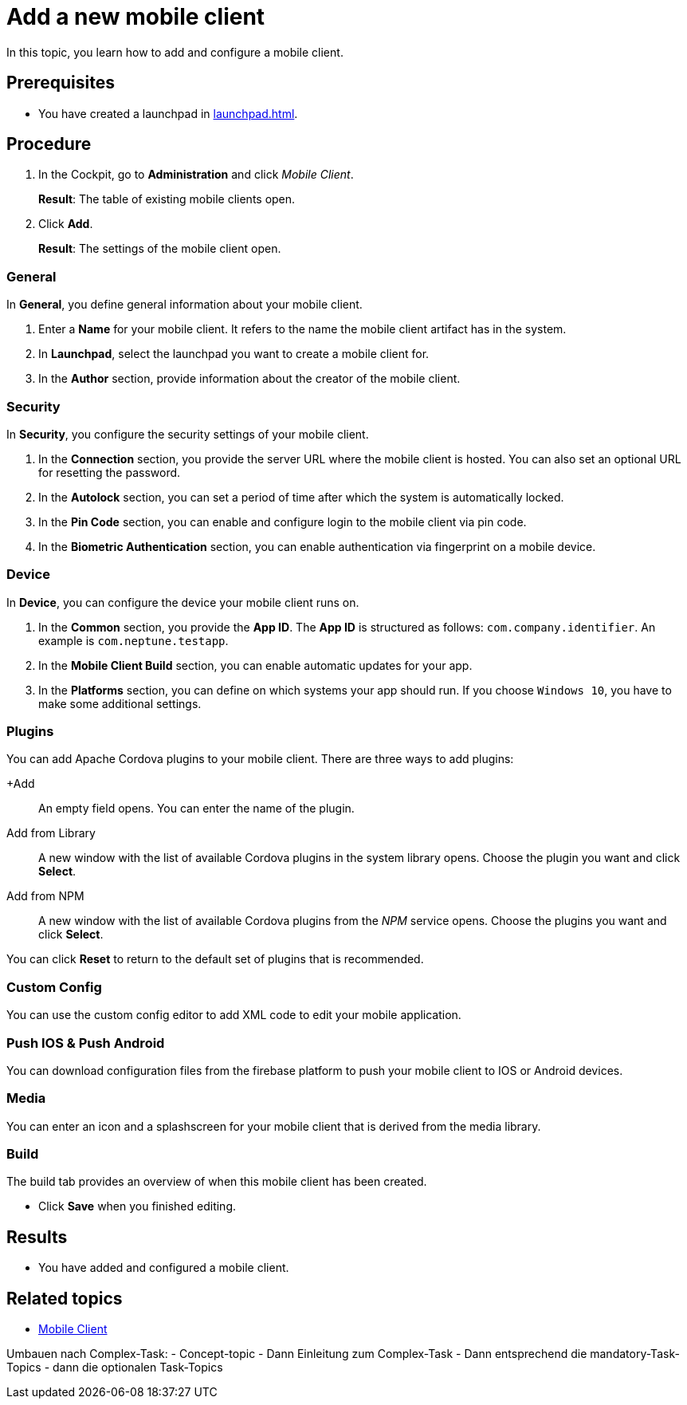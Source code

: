 //Fabian: This topic is obsolete, the content is in other topics.

= Add a new mobile client

In this topic, you learn how to add and configure a mobile client.

== Prerequisites

* You have created a launchpad in xref:launchpad.adoc[].

== Procedure

. In the Cockpit, go to *Administration* and click _Mobile Client_.
+
*Result*: The table of existing mobile clients open.
. Click *Add*.
+
*Result*: The settings of the mobile client open.

=== General
//@Fabian: to me this has a concept/reference character rather than task. Maybe like this:
////
In the *General* section, you define general information about your mobile client.

. Enter a *Name* for your mobile client.
. In *Launchpad*, select the launchpad you want to create a mobile client for.

. In the *Author* section, provide information about the creator of the mobile client.
//Where do name, email etc. appear?
//Einleitungssatz haben bei längeren Services
////

In *General*, you define general information about your mobile client.

. Enter a *Name* for your mobile client. It refers to the name the mobile client artifact has in the system.
. In *Launchpad*, select the launchpad you want to create a mobile client for.
. In the *Author* section, provide information about the creator of the mobile client.

=== Security

In *Security*, you configure the security settings of your mobile client.

. In the *Connection* section, you provide the server URL where the mobile client is hosted. You can also set an optional URL for resetting the password.
. In the *Autolock* section, you can set a period of time after which the system is automatically locked.
. In the *Pin Code* section, you can enable and configure login to the mobile client via pin code.
. In the *Biometric Authentication* section, you can enable authentication via fingerprint on a mobile device.

=== Device

In *Device*, you can configure the device your mobile client runs on.

. In the *Common* section, you provide the *App ID*. The *App ID* is structured as follows: `com.company.identifier`. An example is `com.neptune.testapp`.
. In the *Mobile Client Build* section, you can enable automatic updates for your app.
. In the *Platforms* section, you can define on which systems your app should run. If you choose `Windows 10`, you have to make some additional settings.
//TODO Neptune: What about special settings regarding Windows 11? Do they apply here as well?

=== Plugins
You can add Apache Cordova plugins to your mobile client. There are three ways to add plugins:

+Add:: An empty field opens. You can enter the name of the plugin.
Add from Library:: A new window with the list of available Cordova plugins in the system library opens. Choose the plugin you want and click *Select*.
Add from NPM:: A new window with the list of available Cordova plugins from the _NPM_ service opens. Choose the plugins you want and click *Select*.

You can click *Reset* to return to the default set of plugins that is recommended.

=== Custom Config
You can use the custom config editor to add XML code to edit your mobile application.

=== Push IOS & Push Android
You can download configuration files from the firebase platform to push your mobile client to IOS or Android devices.

=== Media
You can enter an icon and a splashscreen for your mobile client that is derived from the media library.

=== Build
The build tab provides an overview of when this mobile client has been created.

* Click *Save* when you finished editing.

//@Fabian: This is quite a long topic. Having in mind what you said about the long topic with multiple sections that I had for App Designer, I suggest we do the same here and make workflow oriented rather than GUI oriented splits. We can establish a complex task with necessary steps and add optional steps.

== Results

* You have added and configured a mobile client.

== Related topics

* xref:mobile-client.adoc[Mobile Client]

Umbauen nach Complex-Task:
- Concept-topic
- Dann Einleitung zum Complex-Task
- Dann entsprechend die mandatory-Task-Topics
- dann die optionalen Task-Topics